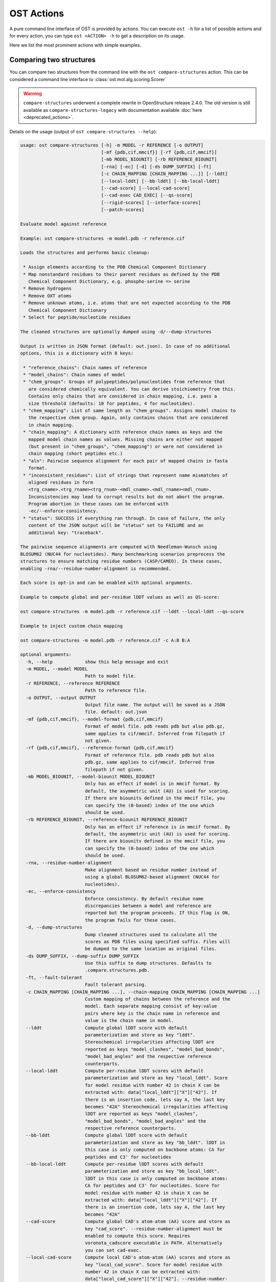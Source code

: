 ..  Note on large code blocks: keep max. width to 100 or it will look bad
                               on webpage!
..  TODO: look at argparse directive to autogenerate --help output!

.. ost-actions:

OST Actions
================================================================================

A pure command line interface of OST is provided by actions.
You can execute ``ost -h`` for a list of possible actions and for every action,
you can type ``ost <ACTION> -h`` to get a description on its usage.

Here we list the most prominent actions with simple examples.

.. _ost compare structures:

Comparing two structures
--------------------------------------------------------------------------------

You can compare two structures from the command line with the
``ost compare-structures`` action. This can be considered a command line
interface to :class:`ost.mol.alg.scoring.Scorer`

.. warning::

  ``compare-structures`` underwent a complete rewrite in OpenStructure
  release 2.4.0. The old version is still available as
  ``compare-structures-legacy`` with documentation available
  :doc:`here <deprecated_actions>`.

Details on the usage (output of ``ost compare-structures --help``):

.. code-block:: console

  usage: ost compare-structures [-h] -m MODEL -r REFERENCE [-o OUTPUT]
                                [-mf {pdb,cif,mmcif}] [-rf {pdb,cif,mmcif}]
                                [-mb MODEL_BIOUNIT] [-rb REFERENCE_BIOUNIT]
                                [-rna] [-ec] [-d] [-ds DUMP_SUFFIX] [-ft]
                                [-c CHAIN_MAPPING [CHAIN_MAPPING ...]] [--lddt]
                                [--local-lddt] [--bb-lddt] [--bb-local-lddt]
                                [--cad-score] [--local-cad-score]
                                [--cad-exec CAD_EXEC] [--qs-score]
                                [--rigid-scores] [--interface-scores]
                                [--patch-scores]
  
  Evaluate model against reference 
  
  Example: ost compare-structures -m model.pdb -r reference.cif
  
  Loads the structures and performs basic cleanup:
  
   * Assign elements according to the PDB Chemical Component Dictionary
   * Map nonstandard residues to their parent residues as defined by the PDB
     Chemical Component Dictionary, e.g. phospho-serine => serine
   * Remove hydrogens
   * Remove OXT atoms
   * Remove unknown atoms, i.e. atoms that are not expected according to the PDB
     Chemical Component Dictionary
   * Select for peptide/nucleotide residues
  
  The cleaned structures are optionally dumped using -d/--dump-structures
  
  Output is written in JSON format (default: out.json). In case of no additional
  options, this is a dictionary with 8 keys:

   * "reference_chains": Chain names of reference
   * "model_chains": Chain names of model
   * "chem_groups": Groups of polypeptides/polynucleotides from reference that
     are considered chemically equivalent. You can derive stoichiometry from this.
     Contains only chains that are considered in chain mapping, i.e. pass a
     size threshold (defaults: 10 for peptides, 4 for nucleotides).
   * "chem_mapping": List of same length as "chem_groups". Assigns model chains to
     the respective chem group. Again, only contains chains that are considered
     in chain mapping.
   * "chain_mapping": A dictionary with reference chain names as keys and the
     mapped model chain names as values. Missing chains are either not mapped
     (but present in "chem_groups", "chem_mapping") or were not considered in
     chain mapping (short peptides etc.)
   * "aln": Pairwise sequence alignment for each pair of mapped chains in fasta
     format.
   * "inconsistent_residues": List of strings that represent name mismatches of
     aligned residues in form
     <trg_cname>.<trg_rname><trg_rnum>-<mdl_cname>.<mdl_rname><mdl_rnum>.
     Inconsistencies may lead to corrupt results but do not abort the program.
     Program abortion in these cases can be enforced with
     -ec/--enforce-consistency.
   * "status": SUCCESS if everything ran through. In case of failure, the only
     content of the JSON output will be "status" set to FAILURE and an
     additional key: "traceback".

  The pairwise sequence alignments are computed with Needleman-Wunsch using
  BLOSUM62 (NUC44 for nucleotides). Many benchmarking scenarios preprocess the
  structures to ensure matching residue numbers (CASP/CAMEO). In these cases,
  enabling -rna/--residue-number-alignment is recommended.

  Each score is opt-in and can be enabled with optional arguments.

  Example to compute global and per-residue lDDT values as well as QS-score:

  ost compare-structures -m model.pdb -r reference.cif --lddt --local-lddt --qs-score

  Example to inject custom chain mapping

  ost compare-structures -m model.pdb -r reference.cif -c A:B B:A

  optional arguments:
    -h, --help            show this help message and exit
    -m MODEL, --model MODEL
                          Path to model file.
    -r REFERENCE, --reference REFERENCE
                          Path to reference file.
    -o OUTPUT, --output OUTPUT
                          Output file name. The output will be saved as a JSON
                          file. default: out.json
    -mf {pdb,cif,mmcif}, --model-format {pdb,cif,mmcif}
                          Format of model file. pdb reads pdb but also pdb.gz,
                          same applies to cif/mmcif. Inferred from filepath if
                          not given.
    -rf {pdb,cif,mmcif}, --reference-format {pdb,cif,mmcif}
                          Format of reference file. pdb reads pdb but also
                          pdb.gz, same applies to cif/mmcif. Inferred from
                          filepath if not given.
    -mb MODEL_BIOUNIT, --model-biounit MODEL_BIOUNIT
                          Only has an effect if model is in mmcif format. By
                          default, the asymmetric unit (AU) is used for scoring.
                          If there are biounits defined in the mmcif file, you
                          can specify the (0-based) index of the one which
                          should be used.
    -rb REFERENCE_BIOUNIT, --reference-biounit REFERENCE_BIOUNIT
                          Only has an effect if reference is in mmcif format. By
                          default, the asymmetric unit (AU) is used for scoring.
                          If there are biounits defined in the mmcif file, you
                          can specify the (0-based) index of the one which
                          should be used.
    -rna, --residue-number-alignment
                          Make alignment based on residue number instead of
                          using a global BLOSUM62-based alignment (NUC44 for
                          nucleotides).
    -ec, --enforce-consistency
                          Enforce consistency. By default residue name
                          discrepancies between a model and reference are
                          reported but the program proceeds. If this flag is ON,
                          the program fails for these cases.
    -d, --dump-structures
                          Dump cleaned structures used to calculate all the
                          scores as PDB files using specified suffix. Files will
                          be dumped to the same location as original files.
    -ds DUMP_SUFFIX, --dump-suffix DUMP_SUFFIX
                          Use this suffix to dump structures. Defaults to
                          .compare.structures.pdb.
    -ft, --fault-tolerant
                          Fault tolerant parsing.
    -c CHAIN_MAPPING [CHAIN_MAPPING ...], --chain-mapping CHAIN_MAPPING [CHAIN_MAPPING ...]
                          Custom mapping of chains between the reference and the
                          model. Each separate mapping consist of key:value
                          pairs where key is the chain name in reference and
                          value is the chain name in model.
    --lddt                Compute global lDDT score with default
                          parameterization and store as key "lddt".
                          Stereochemical irregularities affecting lDDT are
                          reported as keys "model_clashes", "model_bad_bonds",
                          "model_bad_angles" and the respective reference
                          counterparts.
    --local-lddt          Compute per-residue lDDT scores with default
                          parameterization and store as key "local_lddt". Score
                          for model residue with number 42 in chain X can be
                          extracted with: data["local_lddt"]["X"]["42"]. If
                          there is an insertion code, lets say A, the last key
                          becomes "42A" Stereochemical irregularities affecting
                          lDDT are reported as keys "model_clashes",
                          "model_bad_bonds", "model_bad_angles" and the
                          respective reference counterparts.
    --bb-lddt             Compute global lDDT score with default
                          parameterization and store as key "bb_lddt". lDDT in
                          this case is only computed on backbone atoms: CA for
                          peptides and C3' for nucleotides
    --bb-local-lddt       Compute per-residue lDDT scores with default
                          parameterization and store as key "bb_local_lddt".
                          lDDT in this case is only computed on backbone atoms:
                          CA for peptides and C3' for nucleotides. Score for
                          model residue with number 42 in chain X can be
                          extracted with: data["local_lddt"]["X"]["42"]. If
                          there is an insertion code, lets say A, the last key
                          becomes "42A"
    --cad-score           Compute global CAD's atom-atom (AA) score and store as
                          key "cad_score". --residue-number-alignment must be
                          enabled to compute this score. Requires
                          voronota_cadscore executable in PATH. Alternatively
                          you can set cad-exec.
    --local-cad-score     Compute local CAD's atom-atom (AA) scores and store as
                          key "local_cad_score". Score for model residue with
                          number 42 in chain X can be extracted with:
                          data["local_cad_score"]["X"]["42"]. --residue-number-
                          alignments must be enabled to compute this score.
                          Requires voronota_cadscore executable in PATH.
                          Alternatively you can set cad-exec.
    --cad-exec CAD_EXEC   Path to voronota-cadscore executable (installed from
                          https://github.com/kliment-olechnovic/voronota).
                          Searches PATH if not set.
    --qs-score            Compute QS-score, stored as key "qs_global", and the
                          QS-best variant, stored as key "qs_best".
    --rigid-scores        Computes rigid superposition based scores. They're
                          based on a Kabsch superposition of all mapped CA
                          positions (C3' for nucleotides). Makes the following
                          keys available: "oligo_gdtts": GDT with distance
                          thresholds [1.0, 2.0, 4.0, 8.0] given these positions
                          and transformation, "oligo_gdtha": same with
                          thresholds [0.5, 1.0, 2.0, 4.0], "rmsd": RMSD given
                          these positions and transformation, "transform": the
                          used 4x4 transformation matrix that superposes model
                          onto reference.
    --interface-scores    Per interface scores for each interface that has at
                          least one contact in the reference, i.e. at least one
                          pair of heavy atoms within 5A. The respective
                          interfaces are available from key "interfaces" which
                          is a list of tuples in form (ref_ch1, ref_ch2,
                          mdl_ch1, mdl_ch2). Per-interface scores are available
                          as lists referring to these interfaces and have the
                          following keys: "nnat" (number of contacts in
                          reference), "nmdl" (number of contacts in model),
                          "fnat" (fraction of reference contacts which are also
                          there in model), "fnonnat" (fraction of model contacts
                          which are not there in target), "irmsd" (interface
                          RMSD), "lrmsd" (ligand RMSD), "dockq_scores" (per-
                          interface score computed from "fnat", "irmsd" and
                          "lrmsd"), "interface_qs_global" and
                          "interface_qs_best" (per-interface versions of the two
                          QS-score variants). The DockQ score is strictly
                          designed to score each interface individually. We also
                          provide two averaged versions to get one full model
                          score: "dockq_ave", "dockq_wave". The first is simply
                          the average of "dockq_scores", the latter is a
                          weighted average with weights derived from "nnat".
                          These two scores only consider interfaces that are
                          present in both, the model and the reference.
                          "dockq_ave_full" and "dockq_wave_full" add zeros in
                          the average computation for each interface that is
                          only present in the reference but not in the model.
    --patch-scores        Local interface quality score used in CASP15. Scores
                          each model residue that is considered in the interface
                          (CB pos within 8A of any CB pos from another chain (CA
                          for GLY)). The local neighborhood gets represented by
                          "interface patches" which are scored with QS-score and
                          DockQ. Scores where not the full patches are
                          represented by the reference are set to None. Model
                          interface residues are available as key
                          "model_interface_residues", reference interface
                          residues as key "reference_interface_residues".
                          Residues are represented as string in form
                          <num><inscode>. The respective scores are available as
                          keys "patch_qs" and "patch_dockq"
    --tm-score            Computes TM-score with the USalign tool. Also computes
                          a chain mapping in case of complexes that is stored
                          in the same format as the default mapping. TM-score
                          and the mapping are available as keys "tm_score" and
                          "usalign_mapping"



.. _ost compare ligand structures:

Comparing two structures with ligands
--------------------------------------------------------------------------------

You can compare two structures with non-polymer/small molecule ligands and
compute lDDT-PLI and ligand RMSD scores from the command line with the
``ost compare-ligand-structures`` action. This can be considered a command
line interface to :class:`ost.mol.alg.ligand_scoring.LigandScorer`.

Details on the usage (output of ``ost compare-ligand-structures --help``):

.. code-block:: console

    usage: ost compare-ligand-structures [-h] -m MODEL [-ml [MODEL_LIGANDS ...]]
                                     -r REFERENCE
                                     [-rl [REFERENCE_LIGANDS ...]]
                                     [-o OUTPUT] [-mf {pdb,mmcif,cif}]
                                     [-rf {pdb,mmcif,cif}] [-ft] [-rna] [-ec]
                                     [-sm] [--lddt-pli] [--rmsd]
                                     [--radius RADIUS]
                                     [--lddt-pli-radius LDDT_PLI_RADIUS]
                                     [--lddt-bs-radius LDDT_BS_RADIUS]
                                     [-v VERBOSITY]

    Evaluate model with non-polymer/small molecule ligands against reference.

    Example: ost compare-ligand-structures \
        -m model.pdb \
        -ml ligand.sdf \
        -r reference.cif \
        --lddt-pli --rmsd

    Structures of polymer entities (proteins and nucleotides) can be given in PDB
    or mmCIF format. If the structure is given in mmCIF format, only the asymmetric
    unit (AU) is used for scoring.

    Ligands can be given as path to SDF files containing the ligand for both model
    (--model-ligands/-ml) and reference (--reference-ligands/-rl). If omitted,
    ligands will be detected in the model and reference structures. For structures
    given in mmCIF format, this is based on the annotation as "non polymer entity"
    (i.e. ligands in the _pdbx_entity_nonpoly mmCIF category) and works reliably.
    For structures given in PDB format, this is based on the HET records and is
    normally not what you want. You should always give ligands as SDF for
    structures in PDB format.

    Polymer/oligomeric ligands (saccharides, peptides, nucleotides) are not
    supported.

    Only minimal cleanup steps are performed (remove hydrogens, and for structures
    of polymers only, remove unknown atoms and cleanup element column).

    Ligands in mmCIF and PDB files must comply with the PDB component dictionary
    definition, and have properly named residues and atoms, in order for
    ligand connectivity to be loaded correctly. Ligands loaded from SDF files
    are exempt from this restriction, meaning any arbitrary ligand can be assessed.

    Output is written in JSON format (default: out.json). In case of no additional
    options, this is a dictionary with three keys:

     * "model_ligands": A list of ligands in the model. If ligands were provided
       explicitly with --model-ligands, elements of the list will be the paths to
       the ligand SDF file(s). Otherwise, they will be the chain name and residue
       number of the ligand, separated by a dot.
     * "reference_ligands": A list of ligands in the reference. If ligands were
       provided explicitly with --reference-ligands, elements of the list will be
       the paths to the ligand SDF file(s). Otherwise, they will be the chain name
       and residue number of the ligand, separated by a dot.
     * "status": SUCCESS if everything ran through. In case of failure, the only
       content of the JSON output will be "status" set to FAILURE and an
       additional key: "traceback".

    Each score is opt-in and, be enabled with optional arguments and is added
    to the output. Keys correspond to the values in "model_ligands" above.
    Only assigned mapped ligands are reported.

    options:
      -h, --help            show this help message and exit
      -m MODEL, --mdl MODEL, --model MODEL
                            Path to model file.
      -ml [MODEL_LIGANDS ...], --mdl-ligands [MODEL_LIGANDS ...],
                            --model-ligands [MODEL_LIGANDS ...]
                            Path to model ligand files.
      -r REFERENCE, --ref REFERENCE, --reference REFERENCE
                            Path to reference file.
      -rl [REFERENCE_LIGANDS ...], --ref-ligands [REFERENCE_LIGANDS ...],
                            --reference-ligands [REFERENCE_LIGANDS ...]
                            Path to reference ligand files.
      -o OUTPUT, --out OUTPUT, --output OUTPUT
                            Output file name. The output will be saved as a JSON
                            file. default: out.json
      -mf {pdb,mmcif,cif}, --mdl-format {pdb,mmcif,cif},
                            --model-format {pdb,mmcif,cif}
                            Format of model file. Inferred from path if not
                            given.
      -rf {pdb,mmcif,cif}, --reference-format {pdb,mmcif,cif},
                            --ref-format {pdb,mmcif,cif}
                            Format of reference file. Inferred from path if not
                            given.
      -ft, --fault-tolerant
                            Fault tolerant parsing.
      -rna, --residue-number-alignment
                            Make alignment based on residue number instead of
                            using a global BLOSUM62-based alignment (NUC44 for
                            nucleotides).
      -ec, --enforce-consistency
                            Enforce consistency of residue names between the
                            reference binding site and the model. By default
                            residue name discrepancies are reported but the
                            program proceeds. If this is set to True, the program
                            will fail with an error message if the residues names
                            differ. Note: more binding site mappings may be
                            explored during scoring, but only inconsistencies in
                            the selected mapping are reported.
      -sm, --substructure-match
                            Allow incomplete target ligands.
      --lddt-pli            Compute lDDT-PLI score and store as key "lddt-pli".
      --rmsd                Compute RMSD score and store as key "rmsd".
      --radius RADIUS       Inclusion radius for the binding site. Any residue
                            with atoms within this distance of the ligand will be
                            included in the binding site.
      --lddt-pli-radius LDDT_PLI_RADIUS
                            lDDT inclusion radius for lDDT-PLI.
      --lddt-bs-radius LDDT_BS_RADIUS
                            lDDT inclusion radius for lDDT-BS.
      -v VERBOSITY, --verbosity VERBOSITY
                            Set verbosity level. Defaults to 3 (INFO).


Additional information about the scores and output values is available in
:meth:`rmsd_details <ost.mol.alg.ligand_scoring.LigandScorer.rmsd_details>` and
:meth:`lddt_pli_details <ost.mol.alg.ligand_scoring.LigandScorer.lddt_pli_details>`.